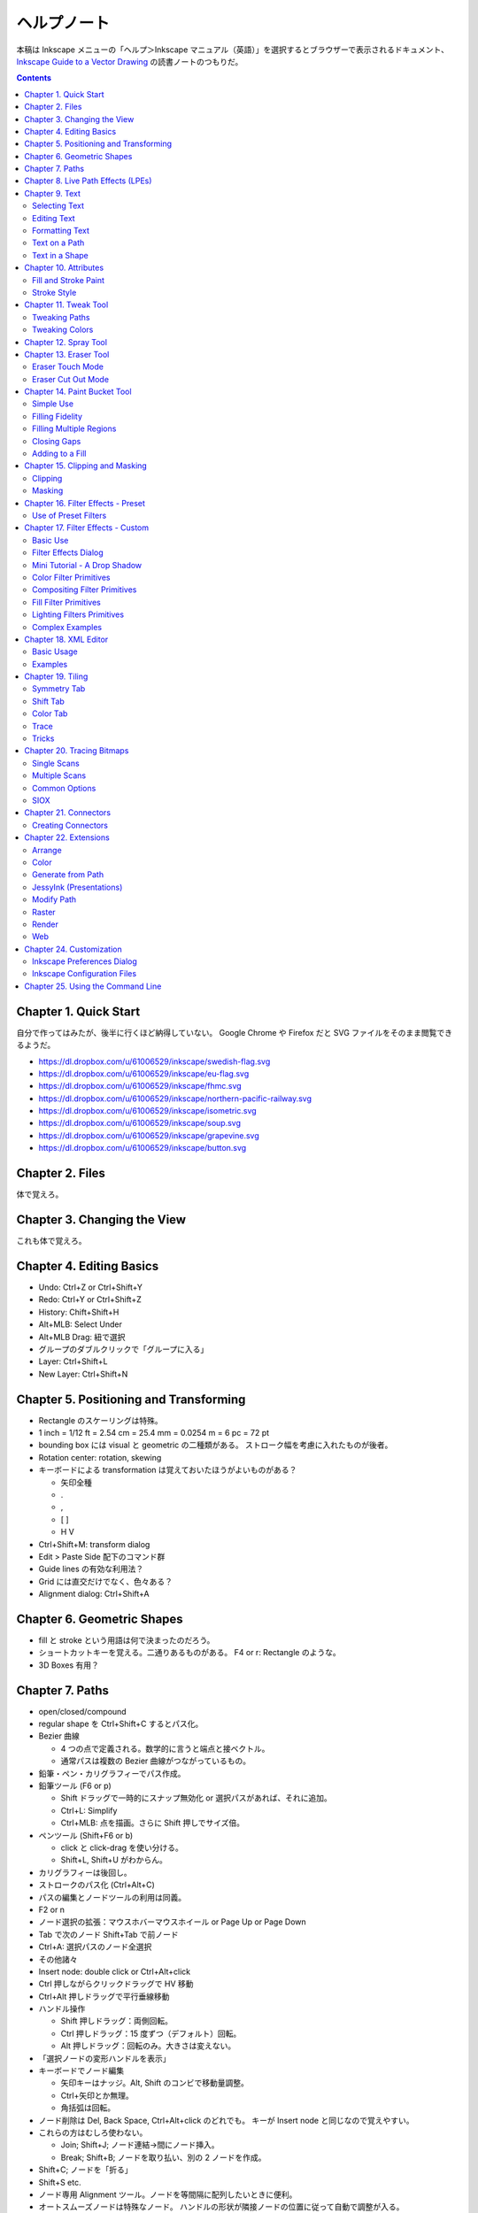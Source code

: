 ======================================================================
ヘルプノート
======================================================================
本稿は Inkscape メニューの「ヘルプ＞Inkscape マニュアル（英語）」を選択するとブラウザーで表示されるドキュメント、
`Inkscape Guide to a Vector Drawing <http://tavmjong.free.fr/INKSCAPE/MANUAL/html/index.php>`_
の読書ノートのつもりだ。

.. contents::

Chapter 1. Quick Start
======================================================================
自分で作ってはみたが、後半に行くほど納得していない。
Google Chrome や Firefox だと SVG ファイルをそのまま閲覧できるようだ。

* https://dl.dropbox.com/u/61006529/inkscape/swedish-flag.svg
* https://dl.dropbox.com/u/61006529/inkscape/eu-flag.svg
* https://dl.dropbox.com/u/61006529/inkscape/fhmc.svg
* https://dl.dropbox.com/u/61006529/inkscape/northern-pacific-railway.svg
* https://dl.dropbox.com/u/61006529/inkscape/isometric.svg
* https://dl.dropbox.com/u/61006529/inkscape/soup.svg
* https://dl.dropbox.com/u/61006529/inkscape/grapevine.svg
* https://dl.dropbox.com/u/61006529/inkscape/button.svg

Chapter 2. Files
======================================================================
体で覚えろ。

Chapter 3. Changing the View
======================================================================
これも体で覚えろ。

Chapter 4. Editing Basics
======================================================================
* Undo: Ctrl+Z or Ctrl+Shift+Y
* Redo: Ctrl+Y or Ctrl+Shift+Z
* History: Chift+Shift+H
* Alt+MLB: Select Under
* Alt+MLB Drag: 紐で選択
* グループのダブルクリックで「グループに入る」
* Layer: Ctrl+Shift+L
* New Layer: Ctrl+Shift+N

Chapter 5. Positioning and Transforming
======================================================================
* Rectangle のスケーリングは特殊。
* 1 inch = 1/12 ft = 2.54 cm = 25.4 mm = 0.0254 m = 6 pc = 72 pt
* bounding box には visual と geometric の二種類がある。
  ストローク幅を考慮に入れたものが後者。
* Rotation center: rotation, skewing
* キーボードによる transformation は覚えておいたほうがよいものがある？

  * 矢印全種
  * .
  * ,
  * [ ]
  * H V

* Ctrl+Shift+M: transform dialog
* Edit > Paste Side 配下のコマンド群
* Guide lines の有効な利用法？
* Grid には直交だけでなく、色々ある？
* Alignment dialog: Ctrl+Shift+A

Chapter 6. Geometric Shapes
======================================================================
* fill と stroke という用語は何で決まったのだろう。
* ショートカットキーを覚える。二通りあるものがある。
  F4 or r: Rectangle のような。
* 3D Boxes 有用？

Chapter 7. Paths
======================================================================
* open/closed/compound
* regular shape を Ctrl+Shift+C するとパス化。
* Bezier 曲線

  * 4 つの点で定義される。数学的に言うと端点と接ベクトル。
  * 通常パスは複数の Bezier 曲線がつながっているもの。

* 鉛筆・ペン・カリグラフィーでパス作成。
* 鉛筆ツール (F6 or p)

  * Shift ドラッグで一時的にスナップ無効化 or 選択パスがあれば、それに追加。
  * Ctrl+L: Simplify
  * Ctrl+MLB: 点を描画。さらに Shift 押しでサイズ倍。

* ペンツール (Shift+F6 or b)

  * click と click-drag を使い分ける。
  * Shift+L, Shift+U がわからん。

* カリグラフィーは後回し。
* ストロークのパス化 (Ctrl+Alt+C)
* パスの編集とノードツールの利用は同義。
* F2 or n
* ノード選択の拡張：マウスホバーマウスホイール or Page Up or Page Down
* Tab で次のノード Shift+Tab で前ノード
* Ctrl+A: 選択パスのノード全選択
* その他諸々

* Insert node: double click or Ctrl+Alt+click
* Ctrl 押しながらクリックドラッグで HV 移動
* Ctrl+Alt 押しドラッグで平行垂線移動

* ハンドル操作

  * Shift 押しドラッグ：両側回転。
  * Ctrl 押しドラッグ：15 度ずつ（デフォルト）回転。
  * Alt 押しドラッグ：回転のみ。大きさは変えない。

* 「選択ノードの変形ハンドルを表示」

* キーボードでノード編集

  * 矢印キーはナッジ。Alt, Shift のコンビで移動量調整。
  * Ctrl+矢印とか無理。
  * 角括弧は回転。

* ノード削除は Del, Back Space, Ctrl+Alt+click のどれでも。
  キーが Insert node と同じなので覚えやすい。

* これらの方はむしろ使わない。

  * Join; Shift+J; ノード連結→間にノード挿入。
  * Break; Shift+B; ノードを取り払い、別の 2 ノードを作成。

* Shift+C; ノードを「折る」
* Shift+S etc.

* ノード専用 Alignment ツール。ノードを等間隔に配列したいときに便利。
* オートスムーズノードは特殊なノード。
  ハンドルの形状が隣接ノードの位置に従って自動で調整が入る。

* Sculpting はよくわからん。
* Offset 4 種。

* Ctrl+K: 複数パスを compound に。
* Shift+R: 逆向き
* Ctrl+L: 冗長ノードの削除。パス簡略化。

Z-order が重要なパス操作

* 例えば appearance は「底」のパスのものを引き継ぐ。
* 「トップが消えてボトムが残る」が原則。
* closed path が演算の対象。
  必要に応じて自動的に closed 形状が評価されて、それが演算に適用される？
* Shape, Text は必要に応じて自動的に Path 化される。
* Cut Path コマンドの結果のみ「肉」がなくなる。

Chapter 8. Live Path Effects (LPEs)
======================================================================
* パスエフェクトエディター (Ctrl+Shift+7) ショートカットが効かない
* サブパス補間等は compound path が対象。あらかじめ 2 パスを Ctrl+K しておく。
* Knot までダラダラ読んだ。
* Pattern Along Path

  * control (skeleton) path
  * skeleton を引き継ぐ →あまりうれしくない
  * pattern は single path でなければならない。

* Ruler: 興味なし
* Sketch: 興味なし
* Spiro: 興味なしだが、G4 連続とか恐ろしい記述が。
* Stitch Subpaths: 興味なし。使い方はわかった。

  * 一部描画が乱れる。

* VonKoch: フラクタル。

Chapter 9. Text
======================================================================
* regular/flowed/linked-flowed の三種類。
* ショートカットは F8 or t
* 文字入力中に Ctrl+U でユニコード入力モード。
* テキストをパス化する場合は、念のため duplicate しておくと吉。
* flowed text の入力方法は、ドラッグで四角形を描いてから。

Selecting Text
----------------------------------------------------------------------
* テキスト入力時のショートカットキーの動きがいつもと異なる。

Editing Text
----------------------------------------------------------------------
* Ctrl+Shift+T: ダイアログ
* Ctrl+Alt+K: スペルチェック

Formatting Text
----------------------------------------------------------------------
* line-height 調整には Ctrl+Alt+< or Ctrl+Alt+>
  * Shift でさらに 10 倍。

* カーニングはカーソル位置で Alt+矢印

* Alt+[ とかどうするの

一度 :file:`preference.xml` の使い方をチェックしたほうがよさそうだ。

Text on a Path
----------------------------------------------------------------------
* パスとテキストを両方選択して Put Path コマンド起動。

Text in a Shape
----------------------------------------------------------------------
* 同様に Alt+W で流し込み。解除は Shift+Alt+W

Chapter 10. Attributes
======================================================================
* Fill は内側、Stroke はパス自身。
* テキストに対しては色は各文字に設定できるが、グラデーションやパターンは全体設定。
* Ctrl+Shift+W でスウォッチダイアログ。縦長だと使いづらい。

Fill and Stroke Paint
----------------------------------------------------------------------
* Inkscape の色は RGBA で表現。各成分は 8 ビットの情報量。
* HSV のことを HSL と呼んでいる。
* スウォッチ

  * LB クリックで選択要素の Fill 色変更
  * Shift+LB クリックで選択要素の Stroke 色変更
  * マウスジェスチャーで落ちる。

* スタイルインジケーター

  * MB クリックで色を None にする。もう一回クリックで黒。

* スポイトツールのことを Dropper Tool と呼ぶ。

  * F7 or d で起動。
  * opacity との絡みもあって、わかりにくい？

* Gradient Tool

  * Ctrl+F1 or g で起動。
  * Stop 挿入 Ctrl+Alt+LB クリック
  * Ctrl+L で冗長なノードを消すらしい。
  * Shift+R で逆転。

* Pattern

  * 備え付けのパターンには実はライセンスがある。
  * patterns/patterns.svg に定義がある？
  * パターンを用意する、パターンを割り当てる、パターンの位置等を調整する、の三段階。
  * パターンを定義するには、適当なオブジェクトを選択して Alt+I で OK
  * Shift+Alt+I: Pattern to Objects
  * パターンの変形がわかりにくい。
  * ハッチングはパターン機能を応用して実現する。

* Fill Rule (even-odd rule) は押さえておいたほうがよい。

Stroke Style
----------------------------------------------------------------------
* Join: miter/round/bevel
* Cap: butt/round/square; ストローク両端だけでなく、ダッシュ各線分にも影響する。
* Marker

  * Object to Marker コマンドがある。
  * マーカーはストローク色を引き継がない。エクステンションで逃れられるらしい。
  * マーカーのサイズはストローク幅に影響される。SVG 直編集。
  * 線を同一位置に複製して、複雑なマーカー線を描ける。

Chapter 11. Tweak Tool
======================================================================
* 要素選択後、W or Shift+F2 で起動。
* 微調整できるモードが色々ある。

Tweaking Paths
----------------------------------------------------------------------
* テキストをパス化したものや、ハッチングに対して適用すると効果的。

Tweaking Colors
----------------------------------------------------------------------
* 偶然に頼って面白い色ができることもある。

Chapter 12. Spray Tool
======================================================================
* モードが 3 つある。copy, clone, single path
* copy mode は Tweak tool と組み合わせて使うと便利。
* clone mode は文字通り。copy mode よりも描画がかなり少ない。
* single path mode はオブジェクトが一体化する。CPU に負荷がかかる。
* 選択後 a or Shift+F3 で起動。

Chapter 13. Eraser Tool
======================================================================
Eraser Touch Mode
----------------------------------------------------------------------
* マウスのドラッグ軌跡上にかぶるオブジェクトを削除する。

Eraser Cut Out Mode
----------------------------------------------------------------------
* マウスのドラッグ軌跡にかぶる部分ををオブジェクトから削る。

Chapter 14. Paint Bucket Tool
======================================================================
閉領域を塗りつぶす機能。

Simple Use
----------------------------------------------------------------------
* Shift+F7
* Fill カラーが参照される。
* 実は閉領域の定義は各種閾値から決まる。
* Ctrl キーを押しながらクリック→バケツが違うところに適用。

Filling Fidelity
----------------------------------------------------------------------
* ビューのズーム具合によって、バケツの塗り部分の忠実度が異なる。

Filling Multiple Regions
----------------------------------------------------------------------
* Alt キーを押しながらドラッグ→ヒモ選択された領域群がバケツ塗り。

Closing Gaps
----------------------------------------------------------------------
* 破線で囲まれたような形状もバケツ塗りできるオプションがある。

Adding to a Fill
----------------------------------------------------------------------
* アルゴリズムの都合上「塗り漏れ」がスクリーン外に生じることがある。
* その場合は Shift+クリックで、バケツ塗り領域を「追加」できる。

Chapter 15. Clipping and Masking
======================================================================
* クリッピングとマスキングは「オブジェクトのどの部分を見せる」のかという方法だ。
* クリッピングはパスが形状を定義する。
* マスキングは透明度を定義する。

Clipping
----------------------------------------------------------------------
* パス・レギュラーシェイプ・レギュラーテキストがクリッピングパスたり得る。
* オブジェクトまたはグループをクリップできる。
* クリッピングパスはクリップされるオブジェクトの「上」にある必要がある。
* 両者を選択してクリップコマンド発動。

Masking
----------------------------------------------------------------------
* 任意の要素をマスキング要素として使える。
* マスキング要素の opacity がマスクされる側の opacity を決める。
* 次のルールで透明具合色が決まる

  * マスクで黒い部分は完全に透明になる。
  * マスクでアルファ値の弱い部分は完全に透明になる。
  * マスクの外側は完全に透明になる。

* マスク要素がマスクされる側の「上」にある。
* 両者選択でマスク発動。
* マスク解除コマンドもある。

マスクイメージは普通モノクロで十分間に合う。
適用後は被マスク要素の色味がむしろ生き残る。

Chapter 16. Filter Effects - Preset
======================================================================
Use of Preset Filters
----------------------------------------------------------------------
* オブジェクト選択後にメニュー選択で実行。
* フィルターは大別すると、通常オブジェクト用とビットマップ用がある。
* 自作フィルターをメニューに組み込むことができる。
  :file:`~/.config/inkscape/filters`

* 以降のセクション、サンプルイメージのカタログ。

Chapter 17. Filter Effects - Custom
======================================================================
Basic Use
----------------------------------------------------------------------
* ガウスぼかしフィルターはいつもの色ダイアログでも設定できる。
* ブレンドフィルターはレイヤーダイアログでも設定できる。
* フィルター削除はそれ用のメニューがある。
* Filter Effects Region: ``-0.1:1.1``

Filter Effects Dialog
----------------------------------------------------------------------
* 新規とエフェクト追加がややこしい。

Mini Tutorial - A Drop Shadow
----------------------------------------------------------------------
https://dl.dropbox.com/u/61006529/inkscape/dropshadow.svg

* Source が変更された場合、自動的にドロップシャドウも更新がかかる。
* テキストに対して compound filter を作成することになる。
* Gaussian blur, Offset, Merge の 3 つを使う。矢印の設定に注意。

Color Filter Primitives
----------------------------------------------------------------------
* RGBA 値の行列による変換と考えてよい。OpenGL のアレっぽい。

Compositing Filter Primitives
----------------------------------------------------------------------
* ``enable-background`` タグの扱いにバグがあるらしい。
* SVG 1.1 の仕様にもバグがあって、とにかく background 周りは不安定。
  1.2 で修正された。

* Blend

  * Normal, Multiply, Screen, Darken, Lighten の 5 種類。

* Composite

  * Over, In, Out, Atop, Xor, Arithmetic

* Merge: Z-order ベースのマージ。

Fill Filter Primitives
----------------------------------------------------------------------
* Flood: バウンディング塗りつぶし？
* その他は未実装だったり、よくわからなかったり。

Lighting Filters Primitives
----------------------------------------------------------------------
* フォーンシェーディングっぽく絵を描くフィルターらしい。

Pixel Manipulation Filter Primitives
----------------------------------------------------------------------~~~~~~~~~~
* Convolve
* Displacement Map
* Gaussian Blur: クリッピングやマスキングと絡める場合は適用順序に注意。
* Morphology
* Offset

Complex Examples
----------------------------------------------------------------------
* NEON の例を試した。
  https://dl.dropbox.com/u/61006529/inkscape/neon.svg

Chapter 18. XML Editor
======================================================================
Basic Usage
----------------------------------------------------------------------
* Ctrl+Shift+X で起動できる。
* Set ボタン押しと Ctrl+Enter が同じ。
* 属性 http://www.w3.org/TR/SVG/ に仕様がある。

Examples
----------------------------------------------------------------------
* マーカーに色を与える例があるが、普通はエクステンションで達成する。
* Inkscape はテキストの下線装飾 ``text-decoration: underline`` を実装していない。

Chapter 19. Tiling
======================================================================
* クローンの応用である。
* 編集コマンドのクローンのサブメニューになっている。

Symmetry Tab
----------------------------------------------------------------------
* タイリングのメイン設定である。
* 全 17 タイプ。
* bounding box には geometric のほうを考慮される。

Shift Tab
----------------------------------------------------------------------
* タイルのズレを設定する。
* 六角形をタイルするには (50%, -25%) とすればよい。

Color Tab
----------------------------------------------------------------------
* Fill, Stroke は両方共に unset としておく。

Trace
----------------------------------------------------------------------
これは理解できない。

Tricks
----------------------------------------------------------------------
* オブジェクトを円環状にも渦巻状にも配列することに応用できる。

Chapter 20. Tracing Bitmaps
======================================================================
* やはり使うのが難しいと書いてある。
* Shift+Alt+B で起動。

Single Scans
----------------------------------------------------------------------
* 白黒画像をシングルスキャンする利用例。
* Brightness の閾値を大きくすると、黒みが増える。
* Edge Detection は逆に線が少なくなる。
* Color Quantization: よくわからん。エッジ系。

Multiple Scans
----------------------------------------------------------------------
手に負えん。

Common Options
----------------------------------------------------------------------
* パスの簡略化をなるべくしたほうがよさそう。

SIOX
----------------------------------------------------------------------
* Simple Interactive Object Extraction
* オブジェクトを背景から切り離す技術。

Chapter 21. Connectors
======================================================================
* バグがあって、オブジェクトを上下にナッジ移動させてもコネクターが追随しない。

Creating Connectors
----------------------------------------------------------------------
* Ctrl+F2 or o
* テキストにはコネクターが直には付かない。

Chapter 22. Extensions
======================================================================
* Inkscape の内部で動作するスクリプト (Perl pr Python)
* :file:`share/inkscape/extensions` directory
* :file:`src/extension/internal`
* :file:`extensions-errors.log`
* Live Preview

Arrange
----------------------------------------------------------------------
* Restack: オブジェクトの Z-order をその位置に基づいて変える。

Color
----------------------------------------------------------------------
* 色変更各種。

Generate from Path
----------------------------------------------------------------------
* Pattern Along Path がここにもいる。

JessyInk (Presentations)
----------------------------------------------------------------------
* Web ブラウザー用のスライドショーを作る機能？

Modify Path
----------------------------------------------------------------------
* ノード追加
* マーカーに色を着ける
* etc.

Raster
----------------------------------------------------------------------
* ビットマップのピクセルを操作する。

Render
----------------------------------------------------------------------
* Gear があるのはここ。

Web
----------------------------------------------------------------------
* Web Slicer が明らかに面白そう。

Chapter 24. Customization
======================================================================
* 設定ダイアログを利用する方法と、フォルダーにあるファイルを修正する方法。

  * all users: :file:`share/inkscape`
  * personal changes: :file:`~/.config/inkscape` または :file:`%USERPROFILE%\\Application Data\\Inkscape`

Inkscape Preferences Dialog
----------------------------------------------------------------------
* Ctrl+Shift+P
* 設定内容はフォルダーにある preference.xml に保存される。

Inkscape Configuration Files
----------------------------------------------------------------------
* :file:`templates` サブフォルダーに新テンプレを追加することができる。
* :file:`palettes` サブフォルダーに新スウォッチを追加することができる。
  ファイルフォーマットは Gimp と共通のもの。
* :file:`markers/markers.svg` マーカー追加
* :file:`share/keys/defaults.xml` ショートカットキー。

Chapter 25. Using the Command Line
======================================================================
* Inkscape はコマンドラインでも利用可能。
* PDF も開けるが、最初の 1 ページだけ。
* ``--shell`` でシェルモード（対話操作モード）として起動する。
